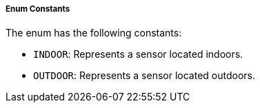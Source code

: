 ===== Enum Constants

The enum has the following constants:

- `INDOOR`: Represents a sensor located indoors.
- `OUTDOOR`: Represents a sensor located outdoors.


